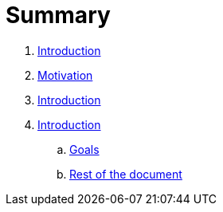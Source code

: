 = Summary

. link:README.adoc[Introduction]
. link:introduction/motivation.adoc[Motivation]
. link:README.adoc[Introduction]
. link:introduction/index.adoc[Introduction]
.. link:introduction/goals.adoc[Goals]
.. link:introduction/rest_of_the_document[Rest of the document]

